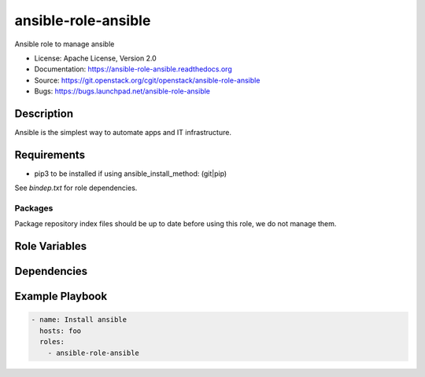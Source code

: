 ====================
ansible-role-ansible
====================

Ansible role to manage ansible

* License: Apache License, Version 2.0
* Documentation: https://ansible-role-ansible.readthedocs.org
* Source: https://git.openstack.org/cgit/openstack/ansible-role-ansible
* Bugs: https://bugs.launchpad.net/ansible-role-ansible

Description
-----------

Ansible is the simplest way to automate apps and IT infrastructure.

Requirements
------------

* pip3 to be installed if using ansible_install_method: (git|pip)

See `bindep.txt` for role dependencies.

Packages
~~~~~~~~

Package repository index files should be up to date before using this role, we
do not manage them.

Role Variables
--------------

Dependencies
------------

Example Playbook
----------------

.. code-block:: yaml

    - name: Install ansible
      hosts: foo
      roles:
        - ansible-role-ansible
